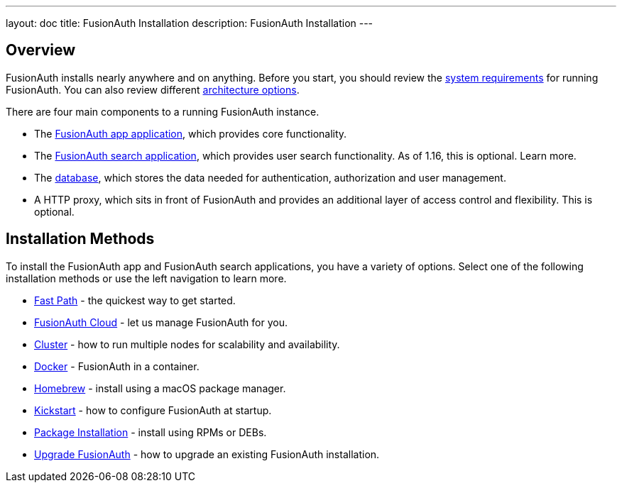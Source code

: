 ---
layout: doc
title: FusionAuth Installation
description: FusionAuth Installation
---

:sectnumlevels: 0

== Overview

FusionAuth installs nearly anywhere and on anything. Before you start, you should review the link:/docs/v1/tech/installation-guide/system-requirements/[system requirements] for running FusionAuth. You can also review different link:/docs/v1/tech/installation-guide/server-layout/[architecture options]. 

There are four main components to a running FusionAuth instance.

* The link:/docs/v1/tech/installation-guide/fusionauth-app/[FusionAuth app application], which provides core functionality.
* The link:/docs/v1/tech/installation-guide/fusionauth-search/[FusionAuth search application], which provides user search functionality. As of 1.16, this is optional. Learn more.
* The link:/docs/v1/tech/installation-guide/fusionauth-search/[database], which stores the data needed for authentication, authorization and user management.
* A HTTP proxy, which sits in front of FusionAuth and provides an additional layer of access control and flexibility. This is optional.

== Installation Methods

To install the FusionAuth app and FusionAuth search applications, you have a variety of options. Select one of the following installation methods or use the left navigation to learn more.

* link:/docs/v1/tech/installation-guide/fast-path/[Fast Path] - the quickest way to get started.
* link:/docs/v1/tech/installation-guide/cloud/[FusionAuth Cloud] - let us manage FusionAuth for you.
* link:/docs/v1/tech/installation-guide/cluster/[Cluster] - how to run multiple nodes for scalability and availability.
* link:/docs/v1/tech/installation-guide/docker/[Docker] - FusionAuth in a container.
* link:/docs/v1/tech/installation-guide/homebrew/[Homebrew] - install using a macOS package manager.
* link:/docs/v1/tech/installation-guide/kickstart/[Kickstart] - how to configure FusionAuth at startup.
* link:/docs/v1/tech/installation-guide/packages/[Package Installation] - install using RPMs or DEBs.
* link:/docs/v1/tech/installation-guide/upgrade/[Upgrade FusionAuth] - how to upgrade an existing FusionAuth installation.

